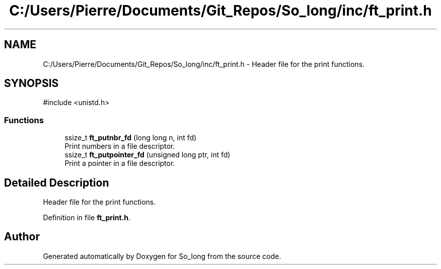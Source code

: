 .TH "C:/Users/Pierre/Documents/Git_Repos/So_long/inc/ft_print.h" 3 "Sun Jan 19 2025 22:56:40" "So_long" \" -*- nroff -*-
.ad l
.nh
.SH NAME
C:/Users/Pierre/Documents/Git_Repos/So_long/inc/ft_print.h \- Header file for the print functions\&.  

.SH SYNOPSIS
.br
.PP
\fR#include <unistd\&.h>\fP
.br

.SS "Functions"

.in +1c
.ti -1c
.RI "ssize_t \fBft_putnbr_fd\fP (long long n, int fd)"
.br
.RI "Print numbers in a file descriptor\&. "
.ti -1c
.RI "ssize_t \fBft_putpointer_fd\fP (unsigned long ptr, int fd)"
.br
.RI "Print a pointer in a file descriptor\&. "
.in -1c
.SH "Detailed Description"
.PP 
Header file for the print functions\&. 


.PP
Definition in file \fBft_print\&.h\fP\&.
.SH "Author"
.PP 
Generated automatically by Doxygen for So_long from the source code\&.
